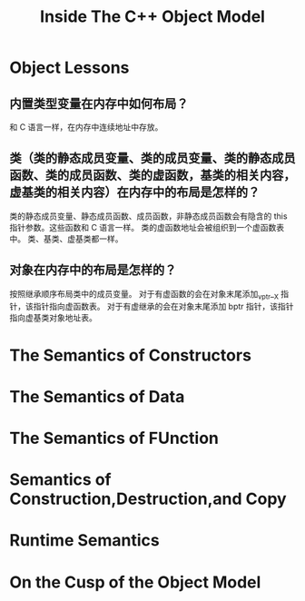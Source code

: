 #+TITLE: Inside The C++ Object Model
* Object Lessons
** 内置类型变量在内存中如何布局？
和 C 语言一样，在内存中连续地址中存放。
** 类（类的静态成员变量、类的成员变量、类的静态成员函数、类的成员函数、类的虚函数，基类的相关内容，虚基类的相关内容）在内存中的布局是怎样的？
类的静态成员变量、静态成员函数、成员函数，非静态成员函数会有隐含的 this 指针参数。这些函数和 C 语言一样。
类的虚函数地址会被组织到一个虚函数表中。
类、基类、虚基类都一样。
** 对象在内存中的布局是怎样的？
按照继承顺序布局类中的成员变量。
对于有虚函数的会在对象末尾添加_vptr__X 指针，该指针指向虚函数表。
对于有虚继承的会在对象末尾添加 bptr 指针，该指针指向虚基类对象地址表。

* The Semantics of Constructors
* The Semantics of Data
* The Semantics of FUnction
* Semantics of Construction,Destruction,and Copy
* Runtime Semantics
* On the Cusp of the Object Model




